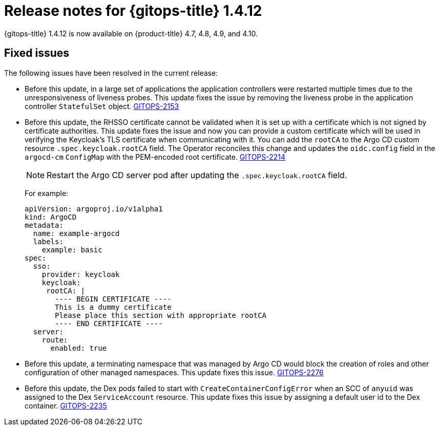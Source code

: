 // Module included in the following assembly:
//
// * gitops/gitops-release-notes.adoc

:_content-type: REFERENCE

[id="gitops-release-notes-1-4-12_{context}"]
= Release notes for {gitops-title} 1.4.12

{gitops-title} 1.4.12 is now available on {product-title} 4.7, 4.8, 4.9, and 4.10.

[id="fixed-issues-1-4-12_{context}"]
== Fixed issues

The following issues have been resolved in the current release:

* Before this update, in a large set of applications the application controllers were restarted multiple times due to the unresponsiveness of liveness probes. This update fixes the issue by removing the liveness probe in the application controller `StatefulSet` object. link:https://issues.redhat.com/browse/GITOPS-2153[GITOPS-2153]

* Before this update, the RHSSO certificate cannot be validated when it is set up with a certificate which is not signed by certificate authorities. This update fixes the issue and now you can provide a custom certificate which will be used in verifying the Keycloak's TLS certificate when communicating with it. You can add the `rootCA` to the Argo CD custom resource `.spec.keycloak.rootCA` field. The Operator reconciles this change and updates the `oidc.config` field in the `argocd-cm` `ConfigMap` with the PEM-encoded root certificate. link:https://issues.redhat.com/browse/GITOPS-2214[GITOPS-2214]
+
[NOTE]
====
Restart the Argo CD server pod after updating the `.spec.keycloak.rootCA` field.
====
+
For example: 
+
[source,yaml]
----
apiVersion: argoproj.io/v1alpha1
kind: ArgoCD
metadata:
  name: example-argocd
  labels:
    example: basic
spec:
  sso:
    provider: keycloak
    keycloak:
     rootCA: |
       ---- BEGIN CERTIFICATE ----
       This is a dummy certificate
       Please place this section with appropriate rootCA
       ---- END CERTIFICATE ----
  server:
    route:
      enabled: true
----

* Before this update, a terminating namespace that was managed by Argo CD would block the creation of roles and other configuration of other managed namespaces. This update fixes this issue. link:https://issues.redhat.com/browse/GITOPS-2276[GITOPS-2276]

* Before this update, the Dex pods failed to start with `CreateContainerConfigError` when an SCC of `anyuid` was assigned to the Dex `ServiceAccount` resource. This update fixes this issue by assigning a default user id to the Dex container. link:https://issues.redhat.com/browse/GITOPS-2235[GITOPS-2235]  


